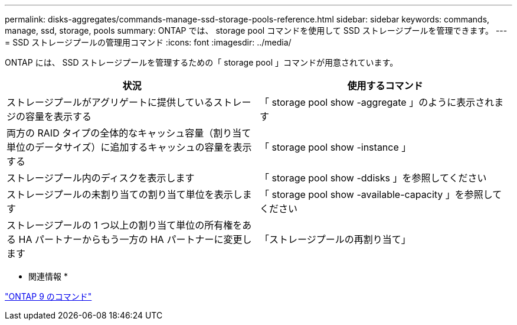 ---
permalink: disks-aggregates/commands-manage-ssd-storage-pools-reference.html 
sidebar: sidebar 
keywords: commands, manage, ssd, storage, pools 
summary: ONTAP では、 storage pool コマンドを使用して SSD ストレージプールを管理できます。 
---
= SSD ストレージプールの管理用コマンド
:icons: font
:imagesdir: ../media/


[role="lead"]
ONTAP には、 SSD ストレージプールを管理するための「 storage pool 」コマンドが用意されています。

[cols="2*"]
|===
| 状況 | 使用するコマンド 


 a| 
ストレージプールがアグリゲートに提供しているストレージの容量を表示する
 a| 
「 storage pool show -aggregate 」のように表示されます



 a| 
両方の RAID タイプの全体的なキャッシュ容量（割り当て単位のデータサイズ）に追加するキャッシュの容量を表示する
 a| 
「 storage pool show -instance 」



 a| 
ストレージプール内のディスクを表示します
 a| 
「 storage pool show -ddisks 」を参照してください



 a| 
ストレージプールの未割り当ての割り当て単位を表示します
 a| 
「 storage pool show -available-capacity 」を参照してください



 a| 
ストレージプールの 1 つ以上の割り当て単位の所有権をある HA パートナーからもう一方の HA パートナーに変更します
 a| 
「ストレージプールの再割り当て」

|===
* 関連情報 *

http://docs.netapp.com/ontap-9/topic/com.netapp.doc.dot-cm-cmpr/GUID-5CB10C70-AC11-41C0-8C16-B4D0DF916E9B.html["ONTAP 9 のコマンド"]
